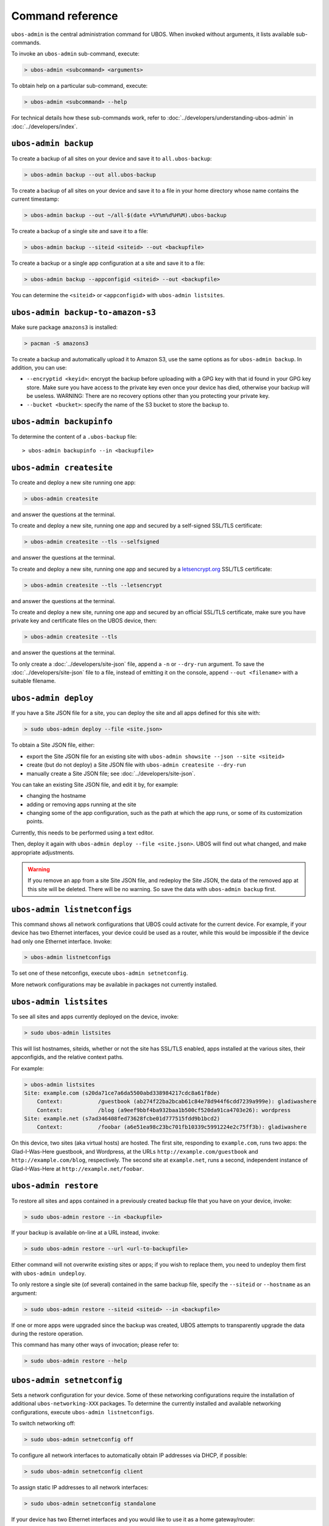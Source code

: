 Command reference
=================

``ubos-admin`` is the central administration command for UBOS.  When invoked without arguments,
it lists available sub-commands.

To invoke an ``ubos-admin`` sub-command, execute:

.. code-block:: none

   > ubos-admin <subcommand> <arguments>

To obtain help on a particular sub-command, execute:

.. code-block:: none

   > ubos-admin <subcommand> --help

For technical details how these sub-commands work, refer to :doc:`../developers/understanding-ubos-admin`
in :doc:`../developers/index`.

``ubos-admin backup``
---------------------

To create a backup of all sites on your device and save it to ``all.ubos-backup``:

.. code-block:: none

   > ubos-admin backup --out all.ubos-backup

To create a backup of all sites on your device and save it to a file in your home directory
whose name contains the current timestamp:

.. code-block:: none

   > ubos-admin backup --out ~/all-$(date +%Y%m%d%H%M).ubos-backup

To create a backup of a single site and save it to a file:

.. code-block:: none

   > ubos-admin backup --siteid <siteid> --out <backupfile>

To create a backup or a single app configuration at a site and save it to a file:

.. code-block:: none

   > ubos-admin backup --appconfigid <siteid> --out <backupfile>

You can determine the ``<siteid>`` or ``<appconfigid>`` with ``ubos-admin listsites``.

``ubos-admin backup-to-amazon-s3``
----------------------------------

Make sure package ``amazons3`` is installed:

.. code-block:: none

   > pacman -S amazons3

To create a backup and automatically upload it to Amazon S3, use the same
options as for ``ubos-admin backup``. In addition, you can use:

* ``--encryptid <keyid>``: encrypt the backup before uploading with a GPG
  key with that id found in your GPG key store. Make sure you have access
  to the private key even once your device has died, otherwise your backup
  will be useless. WARNING: There are no recovery options other than you
  protecting your private key.

* ``--bucket <bucket>``: specify the name of the S3 bucket to store the
  backup to.


``ubos-admin backupinfo``
-------------------------

To determine the content of a ``.ubos-backup`` file::

   > ubos-admin backupinfo --in <backupfile>

``ubos-admin createsite``
-------------------------

To create and deploy a new site running one app:

.. code-block:: none

   > ubos-admin createsite

and answer the questions at the terminal.

To create and deploy a new site, running one app and secured by a self-signed SSL/TLS certificate:

.. code-block:: none

   > ubos-admin createsite --tls --selfsigned

and answer the questions at the terminal.

To create and deploy a new site, running one app and secured by a
`letsencrypt.org <https://letsencrypt.org/>`_ SSL/TLS certificate:

.. code-block:: none

   > ubos-admin createsite --tls --letsencrypt

and answer the questions at the terminal.

To create and deploy a new site, running one app and secured by an official SSL/TLS certificate,
make sure you have private key and certificate files on the UBOS device, then:

.. code-block:: none

   > ubos-admin createsite --tls

and answer the questions at the terminal.

To only create a :doc:`../developers/site-json` file, append a ``-n`` or ``--dry-run``
argument. To save the :doc:`../developers/site-json` file to a file, instead of
emitting it on the console, append ``--out <filename>`` with a suitable filename.

``ubos-admin deploy``
---------------------

If you have a Site JSON file for a site, you can deploy the site and all apps defined
for this site with:

.. code-block:: none

   > sudo ubos-admin deploy --file <site.json>

To obtain a Site JSON file, either:

* export the Site JSON file for an existing site with ``ubos-admin showsite --json --site <siteid>``
* create (but do not deploy) a Site JSON file with ``ubos-admin createsite --dry-run``
* manually create a Site JSON file; see :doc:`../developers/site-json`.

You can take an existing Site JSON file, and edit it by, for example:

* changing the hostname
* adding or removing apps running at the site
* changing some of the app configuration, such as the path at which the app runs, or
  some of its customization points.

Currently, this needs to be performed using a text editor.

Then, deploy it again with ``ubos-admin deploy --file <site.json>``. UBOS will find out
what changed, and make appropriate adjustments.

.. warning:: If you remove an app from a site Site JSON file, and redeploy the Site JSON,
   the data of the removed app at this site will be deleted. There will be no warning.
   So save the data with ``ubos-admin backup`` first.

``ubos-admin listnetconfigs``
-----------------------------

This command shows all network configurations that UBOS could activate for the current
device. For example, if your device has two Ethernet interfaces, your device could be
used as a router, while this would be impossible if the device had only one Ethernet
interface. Invoke:

.. code-block:: none

   > ubos-admin listnetconfigs

To set one of these netconfigs, execute ``ubos-admin setnetconfig``.

More network configurations may be available in packages not currently installed.

``ubos-admin listsites``
------------------------

To see all sites and apps currently deployed on the device, invoke:

.. code-block:: none

   > sudo ubos-admin listsites

This will list hostnames, siteids, whether or not the site has SSL/TLS enabled,
apps installed at the various sites, their appconfigids, and the relative context
paths.

For example:

.. code-block:: none

   > ubos-admin listsites
   Site: example.com (s20da71ce7a6da5500abd338984217cdc8a61f8de)
       Context:           /guestbook (ab274f22ba2bcab61c84e78d944f6cdd7239a999e): gladiwashere
       Context:           /blog (a9eef9bbf4ba932baa1b500cf520da91ca4703e26): wordpress
   Site: example.net (s7ad346408fed73628fcbe01d777515fdd9b1bcd2)
       Context:           /foobar (a6e51ea98c23bc701fb10339c5991224e2c75ff3b): gladiwashere

On this device, two sites (aka virtual hosts) are hosted. The first site, responding
to ``example.com``, runs two apps: the Glad-I-Was-Here guestbook, and Wordpress, at the
URLs ``http://example.com/guestbook`` and ``http://example.com/blog``,
respectively. The second site at ``example.net``, runs a second, independent instance
of Glad-I-Was-Here at ``http://example.net/foobar``.

``ubos-admin restore``
----------------------

To restore all sites and apps contained in a previously created backup file that
you have on your device, invoke:

.. code-block:: none

   > sudo ubos-admin restore --in <backupfile>

If your backup is available on-line at a URL instead, invoke:

.. code-block:: none

   > sudo ubos-admin restore --url <url-to-backupfile>

Either command will not overwrite existing sites or apps; if you wish to replace them, you
need to undeploy them first with ``ubos-admin undeploy``.

To only restore a single site (of several) contained in the same backup file, specify
the ``--siteid`` or ``--hostname`` as an argument:

.. code-block:: none

   > sudo ubos-admin restore --siteid <siteid> --in <backupfile>

If one or more apps were upgraded since the backup was created, UBOS attempts to
transparently upgrade the data during the restore operation.

This command has many other ways of invocation; please refer to:

.. code-block:: none

   > sudo ubos-admin restore --help

``ubos-admin setnetconfig``
---------------------------

Sets a network configuration for your device. Some of these networking configurations
require the installation of additional ``ubos-networking-XXX`` packages. To determine
the currently installed and available networking configurations, execute
``ubos-admin listnetconfigs``.

To switch networking off:

.. code-block:: none

   > sudo ubos-admin setnetconfig off

To configure all network interfaces to automatically obtain IP addresses via DHCP, if
possible:

.. code-block:: none

   > sudo ubos-admin setnetconfig client

To assign static IP addresses to all network interfaces:

.. code-block:: none

   > sudo ubos-admin setnetconfig standalone

If your device has two Ethernet interfaces and you would like to use it as a home
gateway/router:

.. code-block:: none

   > sudo ubos-admin setnetconfig gateway


``ubos-admin setup-shepherd``
-----------------------------

This command is mostly only useful if you run UBOS in a Linux container.

.. code-block:: none

   > sudo ubos-admin setup-shepherd '<public-ssh-key>"

will create the :doc:`UBOS shepherd <shepherd-staff>`, and allow ssh login with the provided public ssh key.
The ssh key, although long, needs to be provided on the command-line, and in quotes.

.. code-block:: none

   > sudo ubos-admin setup-shepherd --add '<public-ssh-key>"

will add a public ssh key and not overwrite any public ssh key already on the shepherd's
account.

``ubos-admin showappconfig``
----------------------------

To see information about a currently deployed single AppConfiguration, invoke:

.. code-block:: none

   > sudo ubos-admin showappconfig --host <hostname> --context <path>

such as:

.. code-block:: none

   > sudo ubos-admin showappconfig --host example.com --context /blog

``ubos-admin showsite``
-----------------------

To see information about a currently deployed site and its apps, invoke:

.. code-block:: none

   > sudo ubos-admin showsite --siteid <siteid>

or

.. code-block:: none

   > sudo ubos-admin showsite --host <hostname>

For example:

.. code-block:: none

   > ubos-admin showsite --siteid s20...
   Site: example.com (s20da71ce7a6da5500abd338984217cdc8a61f8de)
       Context:           /guestbook (ab274f22ba2bcab61c84e78d944f6cdd7239a999e): gladiwashere
       Context:           /blog (a9eef9bbf4ba932baa1b500cf520da91ca4703e26): wordpress

This site responds to ``example.com`` and runs two apps: the Glad-I-Was-Here guestbook, and
Wordpress, at the URLs ``http://example.com/guestbook`` and ``http://example.com/blog``,
respectively. Nothing is being said about other sites that may or may not run on the same
device.

``ubos-admin status``
---------------------

To print interesting information about the device, such as available disk and memory,
invoke:

.. code-block:: none

   > sudo ubos-admin status --all


``ubos-admin undeploy``
-----------------------

To undeploy an existing site and all apps running at this site as if they had never
existed, invoke:

.. code-block:: none

   > sudo ubos-admin undeploy --siteid <siteid>

or:

.. code-block:: none

   > sudo ubos-admin undeploy --host <hostname>

.. warning:: Undeploying a site is like ``rm -rf``. All the data at the site will be lost.
   To retain the data, first run ``ubos-admin backup`` before undeploying (see :doc:`backup`)

``ubos-admin update``
---------------------

To upgrade all code on your device to the latest version, invoke:

.. code-block:: none

   > ubos-admin update
